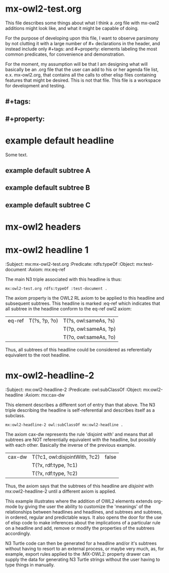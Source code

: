 * mx-owl2-test.org

  This file describes some things about what I think a .org file with
  mx-owl2 additions might look like, and what it might be capable of
  doing.
 
  For the purpose of developing upon this file, I want to observe
  parsimony by not clutting it with a large number of #+ declarations
  in the header, and instead include only #+tags: and #+property:
  elements labeling the most common predicates, for convenience and
  demonstration.

  For the moment, my assumption will be that I am designing what will
  basically be an .org file that the user can add to his or her agenda
  file list, e.x. mx-owl2.org, that contains all the calls to other
  elisp files containing features that might be desired. This is not
  that file. This file is a workspace for development and testing.

** #+tags: 
#+tags: subpropertyof
#+tags: alldifferent 
#+tags: alldisjointclasses 
#+tags: alldisjointproperties 
#+tags: allvaluesfrom 
#+tags: annotatedproperty 
#+tags: annotatedsource 
#+tags: annotatedtarget 
#+tags: annotation 
#+tags: annotationproperty 
#+tags: assertionproperty 
#+tags: asymmetricproperty 
#+tags: axiom 
#+tags: backwardcompatiblewith 
#+tags: bottomdataproperty 
#+tags: bottomobjectproperty 
#+tags: cardinality 
#+tags: class 
#+tags: complementof 
#+tags: datarange 
#+tags: datatypecomplementof 
#+tags: datatypeproperty 
#+tags: deprecated 
#+tags: deprecatedclass 
#+tags: deprecatedproperty 
#+tags: differentfrom 
#+tags: disjointunionof 
#+tags: disjointwith 
#+tags: distinctmembers 
#+tags: equivalentclass 
#+tags: equivalentproperty 
#+tags: functionalproperty 
#+tags: haskey 
#+tags: hasself 
#+tags: hasvalue 
#+tags: imports 
#+tags: incompatiblewith 
#+tags: intersectionof 
#+tags: inversefunctionalproperty 
#+tags: inverseof 
#+tags: irreflexiveproperty 
#+tags: maxcardinality 
#+tags: maxqualifiedcardinality 
#+tags: members 
#+tags: mincardinality 
#+tags: minqualifiedcardinality 
#+tags: namedindividual 
#+tags: negativepropertyassertion 
#+tags: nothing 
#+tags: objectproperty 
#+tags: onclass 
#+tags: ondatarange 
#+tags: ondatatype 
#+tags: oneof 
#+tags: onproperty 
#+tags: onproperties 
#+tags: ontology 
#+tags: ontologyproperty 
#+tags: priorversion 
#+tags: propertychainaxiom 
#+tags: propertydisjointwith 
#+tags: qualifiedcardinality 
#+tags: reflexiveproperty 
#+tags: restriction 
#+tags: sameas 
#+tags: somevaluesfrom 
#+tags: sourceindividual 
#+tags: symmetricproperty 
#+tags: targetindividual 
#+tags: targetvalue 
#+tags: thing 
#+tags: topdataproperty 
#+tags: topobjectproperty 
#+tags: transitiveproperty 
#+tags: unionof 
#+tags: versioninfo 
#+tags: versioniri 
#+tags: withrestrictions
** #+property:  
#+property: subpropertyof
#+property: alldifferent 
#+property: alldisjointclasses 
#+property: alldisjointproperties 
#+property: allvaluesfrom 
#+property: annotatedproperty 
#+property: annotatedsource 
#+property: annotatedtarget 
#+property: annotation 
#+property: annotationproperty 
#+property: assertionproperty 
#+property: asymmetricproperty 
#+property: axiom 
#+property: backwardcompatiblewith 
#+property: bottomdataproperty 
#+property: bottomobjectproperty 
#+property: cardinality 
#+property: class 
#+property: complementof 
#+property: datarange 
#+property: datatypecomplementof 
#+property: datatypeproperty 
#+property: deprecated 
#+property: deprecatedclass 
#+property: deprecatedproperty 
#+property: differentfrom 
#+property: disjointunionof 
#+property: disjointwith 
#+property: distinctmembers 
#+property: equivalentclass 
#+property: equivalentproperty 
#+property: functionalproperty 
#+property: haskey 
#+property: hasself 
#+property: hasvalue 
#+property: imports 
#+property: incompatiblewith 
#+property: intersectionof 
#+property: inversefunctionalproperty 
#+property: inverseof 
#+property: irreflexiveproperty 
#+property: maxcardinality 
#+property: maxqualifiedcardinality 
#+property: members 
#+property: mincardinality 
#+property: minqualifiedcardinality 
#+property: namedindividual 
#+property: negativepropertyassertion 
#+property: nothing 
#+property: objectproperty 
#+property: onclass 
#+property: ondatarange 
#+property: ondatatype 
#+property: oneof 
#+property: onproperty 
#+property: onproperties 
#+property: ontology 
#+property: ontologyproperty 
#+property: priorversion 
#+property: propertychainaxiom 
#+property: propertydisjointwith 
#+property: qualifiedcardinality 
#+property: reflexiveproperty 
#+property: restriction 
#+property: sameas 
#+property: somevaluesfrom 
#+property: sourceindividual 
#+property: symmetricproperty 
#+property: targetindividual 
#+property: targetvalue 
#+property: thing 
#+property: topdataproperty 
#+property: topobjectproperty 
#+property: transitiveproperty 
#+property: unionof 
#+property: versioninfo 
#+property: versioniri 
#+property: withrestrictions

* example default headline
:PROPERTIES:
:Property A: Still A
:Property B: Still B
:Property C: Still C
:END:

Some text.

** example default subtree A
** example default subtree B
** example default subtree C

* mx-owl2 headers
:PROPERTIES:
:MX-Prefix: mx      <http://vorlon/mx#>
:MX-PREFIX: rdf    <http://www.w3.org/1999/02/22-rdf-syntax-ns#> 
:MX-PREFIX: rdfs   <http://www.w3.org/2000/01/rdf-schema#> 
:MX-PREFIX: owl    <http://www.w3.org/2002/07/owl#> 
:MX-PREFIX: xsd    <http://www.w3.org/2001/XMLSchema#>
:END:

* mx-owl2 headline 1
:MX-OWL2:
:Subject:     mx:mx-owl2-test.org   
:Predicate:   rdfs:typeOf
:Object:      mx:test-document
:Axiom:       mx:eq-ref
:END:

  The main N3 triple associated with this headline is thus:

#+name: mx-n3-test
#+begin_example
mx:owl2-test.org rdfs:typeOf :test-document .
#+end_example

  The axiom property is the OWL2 RL axiom to be applied to this
  headline and subsequent subtrees. This headline is marked :eq-ref
  which indicates that all subtree in the headline conform to the
  eq-ref owl2 axiom:

| eq-ref | T(?s, ?p, ?o) | T(?s, owl:sameAs, ?s) |
|        |               | T(?p, owl:sameAs, ?p) |
|        |               | T(?o, owl:sameAs, ?o) |

  Thus, all subtrees of this headline could be considered as
  referentially equivalent to the root headline.

* mx-owl2-headline-2
:MX-OWL2:
:Subject:     mx:owl2-headline-2
:Predicate:   owl:subClassOf
:Object:      mx:owl2-headline
:Axiom:       mx:cax-dw
:END:
  
  This element describes a different sort of entry than that
  above. The N3 triple describing the headline is self-referential and
  describes itself as a subclass.

#+begin_example 
mx:owl2-headline-2 owl:subClassOf mx:owl2-headline .
#+end_example
  
  The axiom cax-dw represents the rule 'disjoint with' and means that
  all subtrees are NOT referentially equivalent with the headline, but
  possibly with each other. Basically the inverse of the previous
  example.

| cax-dw | T(?c1, owl:disjointWith, ?c2) | false |
|        | T(?x, rdf:type, ?c1)          |       |
|        | T(?x, rdf:type, ?c2)          |       |

  Thus, the axiom says that the subtrees of this headline are
  /disjoint/ with mx:owl2-headline-2 until a different axiom is
  applied.

  This example illustrates where the addition of OWL2 elements extends
  org-mode by giving the user the ability to customize the 'meanings'
  of the relationships between headlines and headlines, and subtrees
  and subtrees, in ordered, regular and predictable ways. It also
  opens the door for the use of elisp code to make inferences about
  the implications of a particular rule on a headline and add, remove
  or modify the properties of the subtrees accordingly.

  N3 Turtle code can then be generated for a headline and/or it's
  subtrees without having to resort to an external process, or maybe
  very much, as, for example, export rules applied to the :MX-OWL2:
  property drawer can supply the data for generating N3 Turtle strings
  without the user having to type things in manually.

